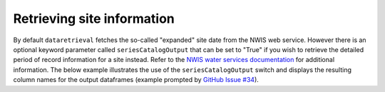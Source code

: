 
Retrieving site information
---------------------------

By default ``dataretrieval`` fetches the so-called "expanded" site date from
the NWIS web service. However there is an optional keyword parameter called
``seriesCatalogOutput`` that can be set to "True" if you wish to retrieve the
detailed period of record information for a site instead. Refer to the
`NWIS water services documentation`_ for additional information. The below
example illustrates the use of the ``seriesCatalogOutput`` switch and displays
the resulting column names for the output dataframes (example prompted by
`GitHub Issue #34`_).

.. _NWIS water services documentation: https://nwis.waterservices.usgs.gov/rest/Site-Service.html

.. _GitHub Issue #34: https://github.com/DOI-USGS/dataretrieval-python/issues/34

.. doctest::

    # first import the functions for downloading data from NWIS
    >>> import dataretrieval.nwis as nwis

    # fetch data from a major HUC basin with seriesCatalogOutput set to True
    >>> df = nwis.get_record(huc='20', parameterCd='00060',
    ...                      service='site', seriesCatalogOutput='True')

    >>> print(df.columns)
    Index(['agency_cd', 'site_no', 'station_nm', 'site_tp_cd', 'dec_lat_va',
           'dec_long_va', 'coord_acy_cd', 'dec_coord_datum_cd', 'alt_va',
           'alt_acy_va', 'alt_datum_cd', 'huc_cd', 'data_type_cd', 'parm_cd',
           'stat_cd', 'ts_id', 'loc_web_ds', 'medium_grp_cd', 'parm_grp_cd',
           'srs_id', 'access_cd', 'begin_date', 'end_date', 'count_nu'],
          dtype='object')

    # repeat the same query with seriesCatalogOutput set as False
    >>> df = nwis.get_record(huc='20', parameterCd='00060',
    ...                      service='site', seriesCatalogOutput='False')

    >>> print(df.columns)
    Index(['agency_cd', 'site_no', 'station_nm', 'site_tp_cd', 'lat_va', 'long_va',
           'dec_lat_va', 'dec_long_va', 'coord_meth_cd', 'coord_acy_cd',
           'coord_datum_cd', 'dec_coord_datum_cd', 'district_cd', 'state_cd',
           'county_cd', 'country_cd', 'land_net_ds', 'map_nm', 'map_scale_fc',
           'alt_va', 'alt_meth_cd', 'alt_acy_va', 'alt_datum_cd', 'huc_cd',
           'basin_cd', 'topo_cd', 'instruments_cd', 'construction_dt',
           'inventory_dt', 'drain_area_va', 'contrib_drain_area_va', 'tz_cd',
           'local_time_fg', 'reliability_cd', 'gw_file_cd', 'nat_aqfr_cd',
           'aqfr_cd', 'aqfr_type_cd', 'well_depth_va', 'hole_depth_va',
           'depth_src_cd', 'project_no'],
          dtype='object')
